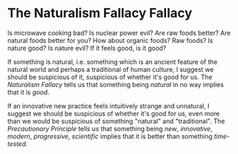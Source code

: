 * The Naturalism Fallacy Fallacy

Is microwave cooking bad? Is nuclear power evil? Are raw foods better? Are
natural foods better for you? How about organic foods? Raw foods? Is nature
good? Is nature evil? If it feels good, is it good?

If something is natural, i.e. something which is an ancient feature of the
natural world and perhaps a traditional of human culture, I suggest we should be
suspicious of it, suspicious of whether it's good for us. The /Naturalism
Fallacy/ tells us that something being /natural/ in no way implies that it is
/good/.

If an innovative new practice feels intuitively strange and unnatural, I suggest
we should be suspicious of whether it's good for us, even more than we would be
suspicious of something "natural" and "traditional". The /Precautionary
Principle/ tells us that something being /new/, /innovative/, /modern/,
/progressive/, /scientific/ implies that it is better than something
/time-tested/.
